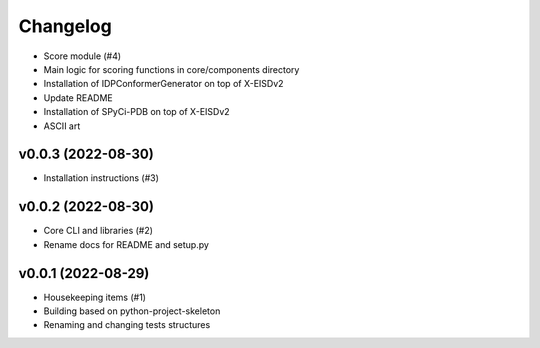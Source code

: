
Changelog
=========

* Score module (#4)
* Main logic for scoring functions in core/components directory
* Installation of IDPConformerGenerator on top of X-EISDv2
* Update README
* Installation of SPyCi-PDB on top of X-EISDv2
* ASCII art

v0.0.3 (2022-08-30)
------------------------------------------------------------

* Installation instructions (#3)

v0.0.2 (2022-08-30)
------------------------------------------------------------

* Core CLI and libraries (#2)
* Rename docs for README and setup.py

v0.0.1 (2022-08-29)
------------------------------------------------------------

* Housekeeping items (#1)
* Building based on python-project-skeleton
* Renaming and changing tests structures
